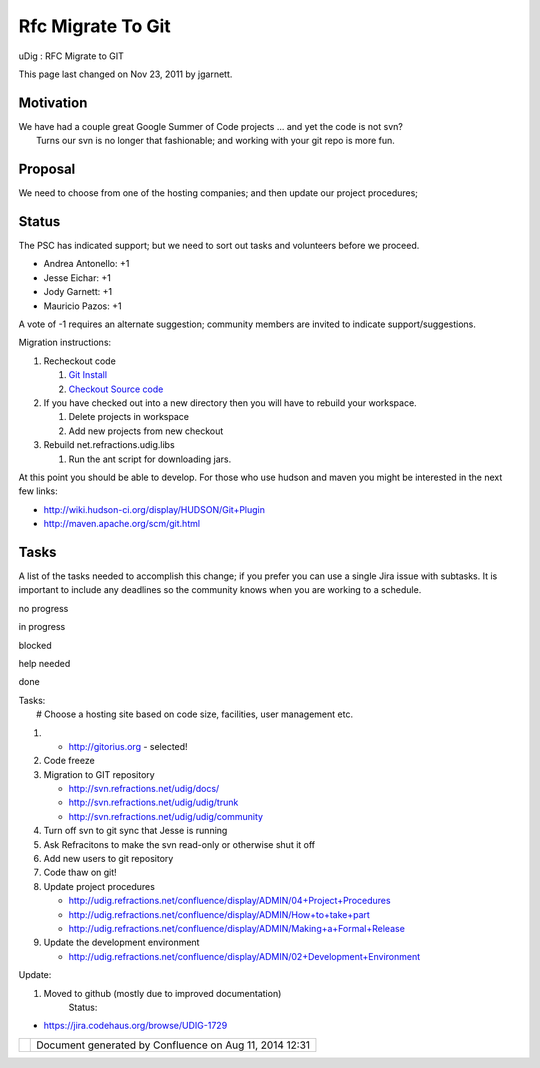 Rfc Migrate To Git
##################

uDig : RFC Migrate to GIT

This page last changed on Nov 23, 2011 by jgarnett.

Motivation
==========

| We have had a couple great Google Summer of Code projects ... and yet the code is not svn?
|  Turns our svn is no longer that fashionable; and working with your git repo is more fun.

Proposal
========

We need to choose from one of the hosting companies; and then update our project procedures;

Status
======

The PSC has indicated support; but we need to sort out tasks and volunteers before we proceed.

-  Andrea Antonello: +1
-  Jesse Eichar: +1
-  Jody Garnett: +1
-  Mauricio Pazos: +1

A vote of -1 requires an alternate suggestion; community members are invited to indicate
support/suggestions.

Migration instructions:

#. Recheckout code

   #. `Git Install <http://udig.refractions.net/confluence//display/ADMIN/01+Git+Install>`__
   #. `Checkout Source
      code <http://udig.refractions.net/confluence//display/ADMIN/02+Checkout+Source+Code>`__

#. If you have checked out into a new directory then you will have to rebuild your workspace.

   #. Delete projects in workspace
   #. Add new projects from new checkout

#. Rebuild net.refractions.udig.libs

   #. Run the ant script for downloading jars.

At this point you should be able to develop. For those who use hudson and maven you might be
interested in the next few links:

-  http://wiki.hudson-ci.org/display/HUDSON/Git+Plugin
-  http://maven.apache.org/scm/git.html

Tasks
=====

A list of the tasks needed to accomplish this change; if you prefer you can use a single Jira issue
with subtasks. It is important to include any deadlines so the community knows when you are working
to a schedule.

 

no progress

|image0|

in progress

|image1|

blocked

|image2|

help needed

|image3|

done

| Tasks:
|  |image4| # Choose a hosting site based on code size, facilities, user management etc.

#. 

   -  http://gitorius.org - selected!

#. |image5| Code freeze
#. |image6| Migration to GIT repository

   -  http://svn.refractions.net/udig/docs/
   -  |image7| http://svn.refractions.net/udig/udig/trunk
   -  http://svn.refractions.net/udig/udig/community

#. |image8| Turn off svn to git sync that Jesse is running
#. |image9| Ask Refracitons to make the svn read-only or otherwise shut it off
#. Add new users to git repository
#. |image10| Code thaw on git!
#. |image11| Update project procedures

   -  http://udig.refractions.net/confluence/display/ADMIN/04+Project+Procedures
   -  http://udig.refractions.net/confluence/display/ADMIN/How+to+take+part
   -  http://udig.refractions.net/confluence/display/ADMIN/Making+a+Formal+Release

#. |image12| Update the development environment

   -  http://udig.refractions.net/confluence/display/ADMIN/02+Development+Environment

Update:

#. Moved to github (mostly due to improved documentation)
    Status:

-  https://jira.codehaus.org/browse/UDIG-1729

+-------------+----------------------------------------------------------+
| |image14|   | Document generated by Confluence on Aug 11, 2014 12:31   |
+-------------+----------------------------------------------------------+

.. |image0| image:: images/icons/emoticons/star_yellow.gif
.. |image1| image:: images/icons/emoticons/error.gif
.. |image2| image:: images/icons/emoticons/warning.gif
.. |image3| image:: images/icons/emoticons/check.gif
.. |image4| image:: images/icons/emoticons/check.gif
.. |image5| image:: images/icons/emoticons/check.gif
.. |image6| image:: images/icons/emoticons/warning.gif
.. |image7| image:: images/icons/emoticons/check.gif
.. |image8| image:: images/icons/emoticons/check.gif
.. |image9| image:: images/icons/emoticons/check.gif
.. |image10| image:: images/icons/emoticons/check.gif
.. |image11| image:: images/icons/emoticons/check.gif
.. |image12| image:: images/icons/emoticons/check.gif
.. |image13| image:: images/border/spacer.gif
.. |image14| image:: images/border/spacer.gif

